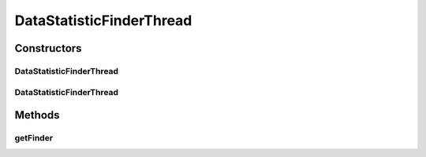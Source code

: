 .. java:import:: de.clusteval.framework.repository RegisterException

.. java:import:: de.clusteval.framework.repository Repository

.. java:import:: de.clusteval.framework.threading SupervisorThread

.. java:import:: de.clusteval.utils FinderThread

DataStatisticFinderThread
=========================

.. java:package:: de.clusteval.data.statistics
   :noindex:

.. java:type:: public class DataStatisticFinderThread extends FinderThread<DataStatistic>

   :author: Christian Wiwie

Constructors
------------
DataStatisticFinderThread
^^^^^^^^^^^^^^^^^^^^^^^^^

.. java:constructor:: public DataStatisticFinderThread(SupervisorThread supervisorThread, Repository framework, boolean checkOnce)
   :outertype: DataStatisticFinderThread

   :param supervisorThread:
   :param framework:
   :param checkOnce:

DataStatisticFinderThread
^^^^^^^^^^^^^^^^^^^^^^^^^

.. java:constructor:: public DataStatisticFinderThread(SupervisorThread supervisorThread, Repository framework, long sleepTime, boolean checkOnce)
   :outertype: DataStatisticFinderThread

   :param supervisorThread:
   :param framework:
   :param sleepTime:
   :param checkOnce:

Methods
-------
getFinder
^^^^^^^^^

.. java:method:: @Override protected DataStatisticFinder getFinder() throws RegisterException
   :outertype: DataStatisticFinderThread

